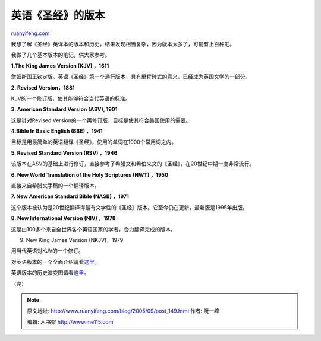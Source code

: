 .. _200509_post_149:

英语《圣经》的版本
=====================================

`ruanyifeng.com <http://www.ruanyifeng.com/blog/2005/09/post_149.html>`__

我想了解《圣经》英译本的版本和历史，结果发现相当复杂，因为版本太多了，可能有上百种吧。

我做了几个基本版本的笔记，供大家参考。

**1.The King James Version (KJV) ，1611**

詹姆斯国王钦定版。英语《圣经》第一个通行版本，具有里程碑式的意义，已经成为英国文学的一部分。

**2. Revised Version，1881**

KJV的一个修订版，使其能够符合当代英语的标准。

**3. American Standard Version (ASV), 1901**

这是针对Revised Version的一个再修订版，目标是使其符合美国使用的需要。

**4.Bible In Basic English (BBE) ，1941**

目标是用最简单的英语翻译《圣经》，使用的单词在1000个常用词之内。

**5. Revised Standard Version (RSV) ，1946**

该版本在ASV的基础上进行修订，直接参考了希腊文和希伯来文的《圣经》，在20世纪中期一度非常流行。

**6. New World Translation of the Holy Scriptures (NWT) ，1950**

直接来自希腊文手稿的一个翻译版本。

**7. New American Standard Bible (NASB) ，1971**

这个版本被认为是20世纪翻译得最有文学性的《圣经》版本。它至今仍在更新，最新版是1995年出版。

**8. New International Version (NIV) ，1978**

这是由100多个来自全世界各个英语国家的学者，合力翻译完成的版本。

9. New King James Version (NKJV)，1979

用当代英语对KJV的一个修订。

对英语版本的一个全面介绍请看\ `这里 <http://en.wikipedia.org/wiki/History_of_the_English_Bible#The_first_.22authorised_version.22>`__\ 。

英语版本的历史演变图请看\ `这里 <http://en.wikipedia.org/wiki/Origin_and_Growth_of_the_English_Bible>`__\ 。

（完）

.. note::
    原文地址: http://www.ruanyifeng.com/blog/2005/09/post_149.html 
    作者: 阮一峰 

    编辑: 木书架 http://www.me115.com